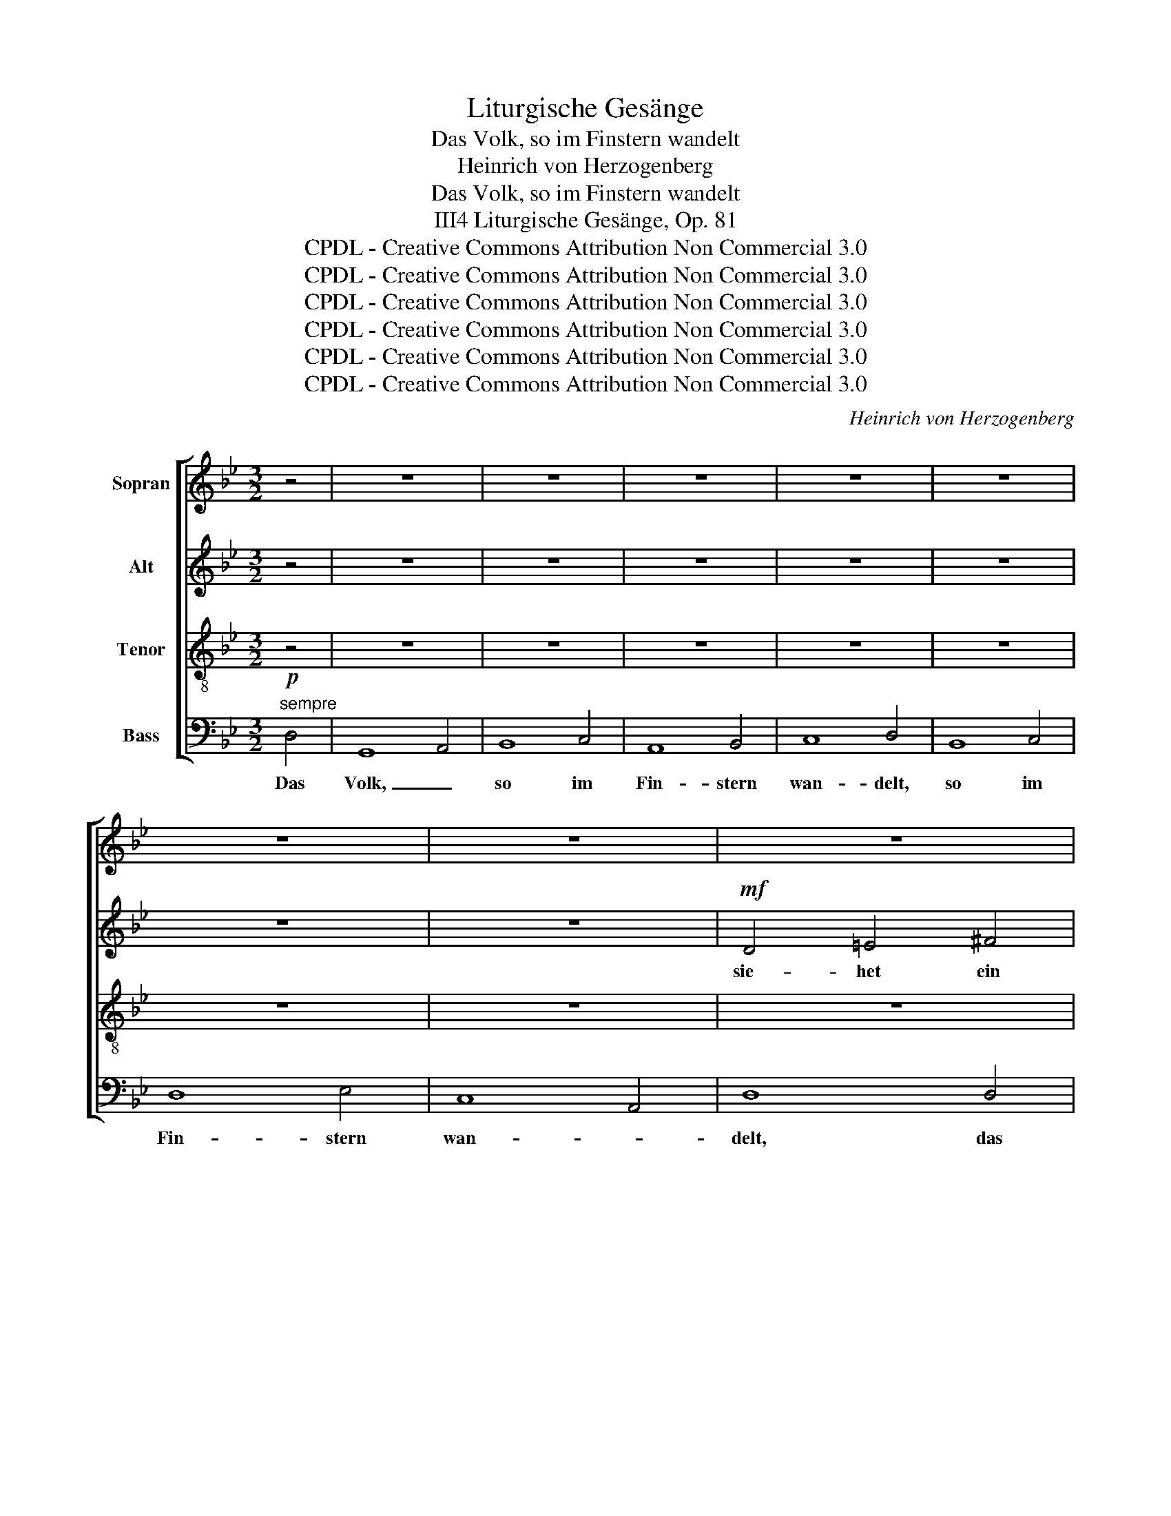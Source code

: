 X:1
T:Liturgische Gesänge
T:Das Volk, so im Finstern wandelt
T:Heinrich von Herzogenberg
T:Das Volk, so im Finstern wandelt
T:Liturgische Gesänge, Op. 81, III4
T:CPDL - Creative Commons Attribution Non Commercial 3.0
T:CPDL - Creative Commons Attribution Non Commercial 3.0
T:CPDL - Creative Commons Attribution Non Commercial 3.0
T:CPDL - Creative Commons Attribution Non Commercial 3.0
T:CPDL - Creative Commons Attribution Non Commercial 3.0
T:CPDL - Creative Commons Attribution Non Commercial 3.0
C:Heinrich von Herzogenberg
Z:CPDL - Creative Commons Attribution Non Commercial 3.0
%%score [ 1 2 3 4 ]
L:1/8
M:3/2
K:Bb
V:1 treble nm="Sopran"
V:2 treble nm="Alt"
V:3 treble-8 nm="Tenor"
V:4 bass nm="Bass"
V:1
 z4 | z12 | z12 | z12 | z12 | z12 | z12 | z12 | z12 | z12 |!mf! B4 d4 =e4 | =e4 f4 g4 | %12
w: ||||||||||sie- het ein|gro- * ßes|
 =e4 c4 f4- | f4 =e2 d2 e4 | f6 f2 _e4- | e2 d2 c6 B2 | A12 |"^cresc." G4 B4 c4 | d8 c4- | %19
w: Licht, ein gro-|* ßes _ _|Licht, ein gro-|* * * ßes|Licht,|sie- het ein|Licht, sie-|
 c4 c4 d4 | e8 d4- | d4 d4 e4 |!f! f8 e4- | e2 d2 c6 B2 |"^dim." A8 A4 | G4 z4 z4 | z12 | z12 | %28
w: * het ein|Licht, sie-|* het ein|gro- *||* ßes|Licht.|||
 z12 | z4!mf! B4 A2 A2 | B2 F2 dc d2- dcBB | e2 e2 ed e2- edcc | f2 f2 z4 z4 | ed e2- ef g2- gfee | %34
w: |schei- net es|hel- le, schei- * * * * net es|hel- le, schei- * * * * net es|hel- le,|schei- * * * * * * * net es,|
 dc d2- defd edcB | cB c2- cdec dcBA | G2 GG GABc A4 | G4 z4 z4 | z12 | z12 | z4 fe f2- fedd | %41
w: schei- * * * * * * * * * *||* net es hel- * * * *|le,|||schei- * * * * net es|
 e2 e2 ed e2- edcc | dc d2- defd edcB | cB c2- cdec dcBA | G2 GG GABc A4 | G4 z4 z4 | %46
w: hel- le, schei- * * * * net es,|schei- * * * * * * * * * *||* net es hel- * * * *|le,|
 z2 f2- fedc B2 G2 | e4- edcB cBAG | ^F2 D2 z4 z4 | z12 | z12 |"^cresc." A4 c4 d4 | e8 d4- | %53
w: hel- * * * * * le,|hel- * * * * * * * *|* le,|||sie- het ein|Licht, sie-|
 d4 d4 e4 |!f! f8 e4- | e2 d2 c6 B2 | A4 d4 c4 | B4 B4 c4- | c4 d4 d4 | =e4 ^f4 g4- | %60
w: * het ein|gro- *|* * * ßes|Licht, sieht ein|gro- ßes Licht,|_ sieht ein|gro- * *|
 g2 =e2 ^f6 f2 | g12- | g12- | g12- | g24 |] %65
w: * * * ßes|Licht.|_|||
V:2
 z4 | z12 | z12 | z12 | z12 | z12 | z12 | z12 |!mf! D4 =E4 ^F4 | G4 B4 c4 | d4 B2 A2 G4 | %11
w: ||||||||sie- het ein|gro- * ßes|Licht, sie- het ein|
 c8 B2 A2 | G4 F2 =E2 F4 | G8 c2 B2 | A4 B2 A2 G2 F2 | _E4 A6 G2- | G2 =E2 ^F6 F2 | %17
w: gro- ßes _|Licht, sie- het ein|gro- * *|||* * * ßes|
"^cresc." G4 G4 =F2 _E2 | D2 C2 B,2 A,2 G,2 G,2 | C4 z4 B2 A2 | G4 G4 ^F2 =E2 | D2 =E2 ^F2 G4 A2- | %22
w: Licht, sie- het ein|gro- * * * * ßes|Licht, sieht _|_ ein gro- *||
 A2 =F2!f! B2 A2 G2 G2 | c2 B2 A6 G2- |"^dim." G2 =E2 ^F6 F2 | G4 z4 z4 | z12 | z12 | %28
w: * ßes Licht, _ _ ein|gro- * * *|* * * ßes|Licht.|||
 z4!mf! G4 ^F2 F2 | G2 D2 D4 E2 E2 | =F2 D2 BA B2- BAGG | G2 G2 cB c2- cBAA | A2 A2 AG A4 BB | %33
w: schei- net es|hel- le, schei- net es|hel- le, schei- * * * * net es|hel- le, schei- * * * * net es|hel- le, schei- * * net es|
 B2 B2 B4 c2 c2 | BA B2- BcdB G2 GG | AG A2- ABcA F2 F2- | FD E4 E2 D2 DD | D4 G,4 z4 | %38
w: hel- le, schei- net es|schei- * * * * * * * net es,|schei- * * * * * * * net|_ es hel- le, schei- net es|hel- le,|
 z4 BA B2- BAGG | G2 G2 cB c2- cBAA | A2 A2 AG A4 BB | B2 B2 B4 c2 c2 | BA B2- BcdB G2 GG | %43
w: schei- * * * * net es|hel- le, schei- * * * * net es|hel- le, schei- * * net es|hel- le, schei- net es,|schei- * * * * * * * net es,|
 AG A2- ABcA F2 F2 | z4 G4 ^F2 F2 | G2 D2 B4 A2 A2 | B2 F2 z4 z4 | z12 | D4 =E4 ^F4 | G4 B4 c4 | %50
w: schei- * * * * * * * net,|schei- net es|hel- le, schei- net es|hel- le,||sie- het ein|gro- * ßes|
 d2 c2 B2 A2 G2 G2 |"^cresc." c8 B2 A2 | G4 G4 ^F2 =E2 | D2 =E2 ^F2 G4 A2- | %54
w: Licht, _ _ _ _ ein|gro- ßes _|Licht, ein gro- *||
 A2 =F2!f! B2 A2 G2 G2 | c2 B2 A6 G2- | G2 =E2 ^F6 F2 | D8 G4 | =E4 ^F4 G4- | G2 B2 A2 c2 B2 G2 | %60
w: * ßes Licht, _ _ ein|gro- * * *|* * * ßes|Licht, sieht|_ ein gro-||
 c2 B2 A2 G2 A2 A2 | G4 A4 =B4 | c12- | c4 =B4 A4 | =B24 |] %65
w: * * * * * ßes|Licht, sieht ein|gro-|* * ßes|Licht.|
V:3
 z4 | z12 | z12 | z12 | z12 | z12 | z12 | z12 | z12 | z12 | z4 z4!mf! g4- | g4 f2 =e2 d4- | %12
w: ||||||||||sie-|* het ein gro-|
 d2 c4 B2 A4 | d4 c2 B2 A2 G2 | F8 G4 | A2 B2 c2 d2 e2 c2 | d4 c2 B2 c2 d2 | %17
w: * * ßes Licht,|sie- * * het ein|gro- *||* * * * ßes|
 e2"^cresc." B2 e2 d2 c4 | B2 c2 d2 f4 =e2 | f2 c2 f2 _e2 d4- | d2 G2 c2 B2 A4- | %21
w: Licht, ein gro- ßes Licht,|sieht _ _ _ ein|Licht, ein gro- ßes Licht,|_ ein gro- ßes Licht,|
 A2!f! G2 A2 B2 G2 e2- | e2 e2 d2 c2 B2 G2 | A2 B2 c2 d2 e2 c2 |"^dim." d4 c2 B2 A4 | B4 z4 z4 | %26
w: _ ein gro- * * *|* ßes, gro- * * *||* * * ßes|Licht.|
 z12 | z12 | z4!mf! e4 A2 A2 | d4 G4 z4 | z12 | z12 | z4 fe f2- fedd | g2 g2 ed e2- edcc | %34
w: ||schei- net es|hel- le,|||schei- * * * * net es|hel- le, schei- * * * * net es|
 f4 F4 z4 | f4 F4 z4 | z4 G4 ^F2 F2 | G2 D2 B4 A2 A2 | B2 =F2 dc d2- dcBB | e2 e2 ed e2- edcc | %40
w: hel- le,|hel- le,|schei- net es|hel- le, schei- net es|hel- le, schei- * * * * net es|hel- le, schei- * * * * net es|
 f2 f2 z4 z4 | ed e2- ef g2- gfeg | f4 F4 z4 | f4 F4 z2 f2- | fded e2 de d4- | d4- dBcd ecde | %46
w: hel- le,|schei- * * * * * * * net es|hel- le,|hel- le, schei-|* * * * * net es hel-||
 fedc dcBA GABc | AG A2- ABcd edcB | A2 D2 z4 z4 | z12 | B4 d4 =e4 |"^cresc." =e4 f2 _e2 d4- | %52
w: ||* le,||sie- het ein|gro- * ßes Licht,|
 d2 G2 c2 B2 A4- | A2 G2 A2 B2 G2 e2- | e2 e2!f! d2 c2 B2 G2 | A2 B2 c2 d2 e2 c2 | d4 c2 B2 A4- | %57
w: _ ein gro- ßes Licht,|_ ein gro- * * *|* ßes, gro- * * *||* * ßes Licht,|
 A2 D2 G2 =F2 =E2 G2 | c2 B2 A2 c2 B4- | B2 G2 d6 B2 | A4 d4 c4 | =B2 G2 =f8- | %62
w: _ ein gro- * * *||* * * ßes|Licht sieht ein|gro- ßes Licht,|
 f2 d2 =e2 c2 e2 ^f2 | g4 d4 c4 | d24 |] %65
w: _ ein gro- * * *|* * ßes|Licht.|
V:4
!p!"^sempre" D,4 | G,,8 A,,4 | B,,8 C,4 | A,,8 B,,4 | C,8 D,4 | B,,8 C,4 | D,8 E,4 | C,8 A,,4 | %8
w: Das|Volk, _|so im|Fin- stern|wan- delt,|so im|Fin- stern|wan- *|
 D,8 D,4 | G,,8 A,,4 | B,,8 C,4 | A,,8 B,,4 | C,8 D,4 | B,,8 C,4 | D,8 E,4 | C,8 A,,4 | D,8 D,4 | %17
w: delt, das|Volk, _|so im|Fin- stern|wan- delt,|so im|Fin- stern|wan- *|delt, das|
 G,,8 A,,4 | B,,8 C,4 | A,,8 B,,4 | C,8 D,4 | B,,8 C,4 | D,8 E,4 | C,8 A,,4 | D,8 D,4 | G,,8 A,,4 | %26
w: Volk _|so im|Fin- stern|wan- delt,|so im|Fin- stern|wan- *|delt; und|ü- ber|
 B,,8 C,4 | A,,8 B,,4 | C,8 D,4 | B,,8 C,4 | D,8 E,4 | C,8 A,,4 | D,8 D,4 | G,,8 A,,4 | B,,8 C,4 | %35
w: die da|woh- *|nen im|fin- *|* stern|Lan- *|de, und|ü- ber|die da|
 A,,8 B,,4 | C,8 D,4 | B,,8 C,4 | D,8 E,4 | C,8 A,,4 | D,8 D,4 | G,,8 A,,4 | B,,8 C,4 | A,,8 B,,4 | %44
w: woh- *|nen im|fin- *|* stern|Lan- *|de; das|Volk, _|so im|Fin- stern|
 C,8 D,4 | B,,8 C,4 | D,8 E,4 | C,8 A,,4 | D,8 D,4 | G,,8 A,,4 | B,,8 C,4 | A,,8 B,,4 | C,8 D,4 | %53
w: wan- delt,|so im|Fin- stern|wan- *|delt, das|Volk, _|so im|Fin- stern|wan- delt,|
 B,,8 C,4 | D,8 E,4 | C,8 A,,4 | D,12- | D,12- | D,12- | D,12- | D,12 | G,,12- | G,,12- | G,,12- | %64
w: so im|Fin- *|* stern|wan-|||||delt.|_||
 G,,24 |] %65
w: |

